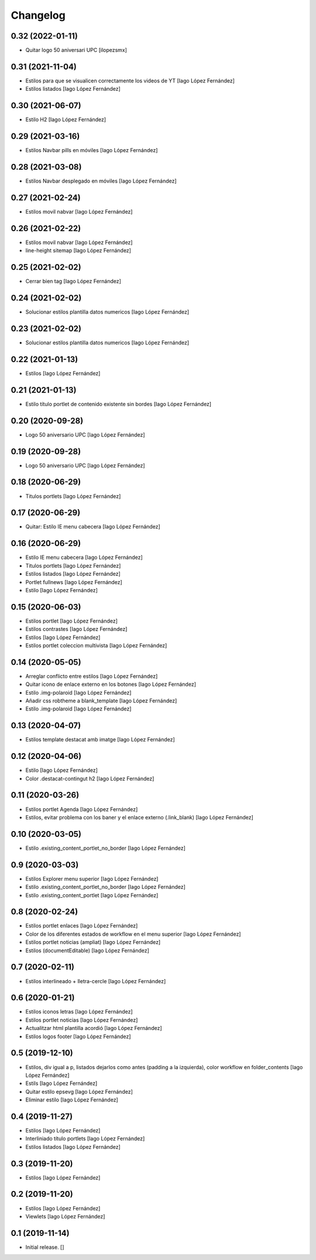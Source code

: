 Changelog
=========


0.32 (2022-01-11)
-----------------

* Quitar logo 50 aniversari UPC [ilopezsmx]

0.31 (2021-11-04)
-----------------

* Estilos para que se visualicen correctamente los videos de YT [Iago López Fernández]
* Estilos listados [Iago López Fernández]

0.30 (2021-06-07)
-----------------

* Estilo H2 [Iago López Fernández]

0.29 (2021-03-16)
-----------------

* Estilos Navbar pills en móviles [Iago López Fernández]

0.28 (2021-03-08)
-----------------

* Estilos Navbar desplegado en móviles [Iago López Fernández]

0.27 (2021-02-24)
-----------------

* Estilos movil nabvar [Iago López Fernández]

0.26 (2021-02-22)
-----------------

* Estilos movil nabvar [Iago López Fernández]
* line-height sitemap [Iago López Fernández]

0.25 (2021-02-02)
-----------------

* Cerrar bien tag [Iago López Fernández]

0.24 (2021-02-02)
-----------------

* Solucionar estilos plantilla datos numericos [Iago López Fernández]

0.23 (2021-02-02)
-----------------

* Solucionar estilos plantilla datos numericos [Iago López Fernández]

0.22 (2021-01-13)
-----------------

* Estilos [Iago López Fernández]

0.21 (2021-01-13)
-----------------

* Estilo título portlet de contenido existente sin bordes [Iago López Fernández]

0.20 (2020-09-28)
-----------------

* Logo 50 aniversario UPC [Iago López Fernández]

0.19 (2020-09-28)
-----------------

* Logo 50 aniversario UPC [Iago López Fernández]

0.18 (2020-06-29)
-----------------

* Titulos portlets [Iago López Fernández]

0.17 (2020-06-29)
-----------------

* Quitar: Estilo IE menu cabecera [Iago López Fernández]

0.16 (2020-06-29)
-----------------

* Estilo IE menu cabecera [Iago López Fernández]
* Titulos portlets [Iago López Fernández]
* Estilos listados [Iago López Fernández]
* Portlet fullnews [Iago López Fernández]
* Estilo [Iago López Fernández]

0.15 (2020-06-03)
-----------------

* Estilos portlet [Iago López Fernández]
* Estilos contrastes [Iago López Fernández]
* Estilos [Iago López Fernández]
* Estilos portlet coleccion multivista [Iago López Fernández]

0.14 (2020-05-05)
-----------------

* Arreglar conflicto entre estilos [Iago López Fernández]
* Quitar icono de enlace externo en los botones [Iago López Fernández]
* Estilo .img-polaroid [Iago López Fernández]
* Añadir css robtheme a blank_template [Iago López Fernández]
* Estilo .img-polaroid [Iago López Fernández]

0.13 (2020-04-07)
-----------------

* Estilos template destacat amb imatge [Iago López Fernández]

0.12 (2020-04-06)
-----------------

* Estilo [Iago López Fernández]
* Color .destacat-contingut h2 [Iago López Fernández]

0.11 (2020-03-26)
-----------------

* Estilos portlet Agenda [Iago López Fernández]
* Estilos, evitar problema con los baner y el enlace externo (.link_blank) [Iago López Fernández]

0.10 (2020-03-05)
-----------------

* Estilo .existing_content_portlet_no_border [Iago López Fernández]

0.9 (2020-03-03)
----------------

* Estilos Explorer menu superior [Iago López Fernández]
* Estilo .existing_content_portlet_no_border [Iago López Fernández]
* Estilo .existing_content_portlet [Iago López Fernández]

0.8 (2020-02-24)
----------------

* Estilos portlet enlaces [Iago López Fernández]
* Color de los diferentes estados de workflow en el menu superior [Iago López Fernández]
* Estilos portlet noticias (ampliat) [Iago López Fernández]
* Estilos (documentEditable) [Iago López Fernández]

0.7 (2020-02-11)
----------------

* Estilos interlineado + lletra-cercle [Iago López Fernández]

0.6 (2020-01-21)
----------------

* Estilos iconos letras [Iago López Fernández]
* Estilos portlet noticias [Iago López Fernández]
* Actualitzar html plantilla acordió [Iago López Fernández]
* Estilos logos footer [Iago López Fernández]

0.5 (2019-12-10)
----------------

* Estilos, div igual a p, listados dejarlos como antes (padding a la izquierda), color workflow en folder_contents [Iago López Fernández]
* Estils [Iago López Fernández]
* Quitar estilo epsevg [Iago López Fernández]
* Eliminar estilo [Iago López Fernández]

0.4 (2019-11-27)
----------------

* Estilos [Iago López Fernández]
* Interliniado título portlets [Iago López Fernández]
* Estilos listados [Iago López Fernández]

0.3 (2019-11-20)
----------------

* Estilos [Iago López Fernández]

0.2 (2019-11-20)
----------------

* Estilos [Iago López Fernández]
* Viewlets [Iago López Fernández]

0.1 (2019-11-14)
----------------

- Initial release.
  []

